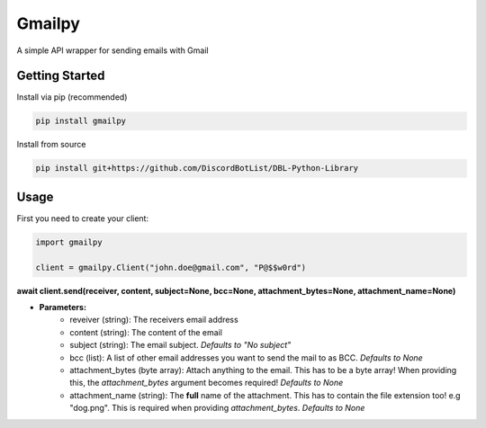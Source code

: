 Gmailpy
=======

A simple API wrapper for sending emails with  Gmail

Getting Started
---------------

Install via pip (recommended)

.. code:: bash

    pip install gmailpy

Install from source

.. code:: bash

    pip install git+https://github.com/DiscordBotList/DBL-Python-Library
    
Usage
-----

First you need to create your client:

.. code:: python

    import gmailpy
    
    client = gmailpy.Client("john.doe@gmail.com", "P@$$w0rd")

**await client.send(receiver, content, subject=None, bcc=None, attachment_bytes=None, attachment_name=None)**

* **Parameters:**
    * reveiver (string): The receivers email address
    * content (string): The content of the email
    * subject (string): The email subject. *Defaults to "No subject"*
    * bcc (list): A list of other email addresses you want to send the mail to as BCC. *Defaults to None*
    * attachment_bytes (byte array): Attach anything  to the email. This has to be a byte array! When providing this, the `attachment_bytes` argument becomes required! *Defaults to None*
    * attachment_name (string): The **full** name of the attachment. This has to contain the file extension too! e.g "dog.png". This is required when providing `attachment_bytes`. *Defaults to None*

